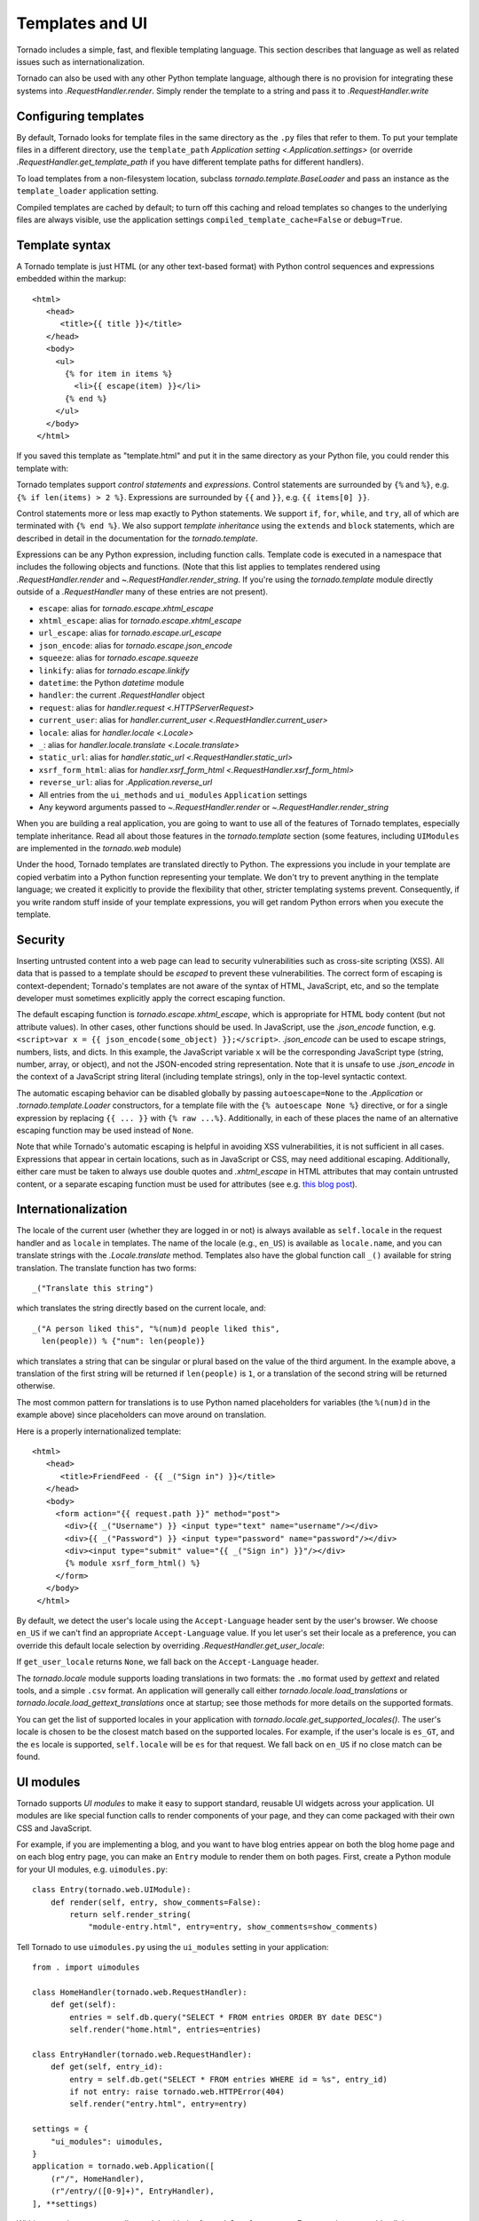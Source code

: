 Templates and UI
================

.. testsetup::

   import tornado

Tornado includes a simple, fast, and flexible templating language.
This section describes that language as well as related issues
such as internationalization.

Tornado can also be used with any other Python template language,
although there is no provision for integrating these systems into
`.RequestHandler.render`.  Simply render the template to a string
and pass it to `.RequestHandler.write`

Configuring templates
~~~~~~~~~~~~~~~~~~~~~

By default, Tornado looks for template files in the same directory as
the ``.py`` files that refer to them.  To put your template files in a
different directory, use the ``template_path`` `Application setting
<.Application.settings>` (or override `.RequestHandler.get_template_path`
if you have different template paths for different handlers).

To load templates from a non-filesystem location, subclass
`tornado.template.BaseLoader` and pass an instance as the
``template_loader`` application setting.

Compiled templates are cached by default; to turn off this caching
and reload templates so changes to the underlying files are always
visible, use the application settings ``compiled_template_cache=False``
or ``debug=True``.


Template syntax
~~~~~~~~~~~~~~~

A Tornado template is just HTML (or any other text-based format) with
Python control sequences and expressions embedded within the markup::

    <html>
       <head>
          <title>{{ title }}</title>
       </head>
       <body>
         <ul>
           {% for item in items %}
             <li>{{ escape(item) }}</li>
           {% end %}
         </ul>
       </body>
     </html>

If you saved this template as "template.html" and put it in the same
directory as your Python file, you could render this template with:

.. testcode::

    class MainHandler(tornado.web.RequestHandler):
        def get(self):
            items = ["Item 1", "Item 2", "Item 3"]
            self.render("template.html", title="My title", items=items)

Tornado templates support *control statements* and *expressions*.
Control statements are surrounded by ``{%`` and ``%}``, e.g.
``{% if len(items) > 2 %}``. Expressions are surrounded by ``{{`` and
``}}``, e.g. ``{{ items[0] }}``.

Control statements more or less map exactly to Python statements. We
support ``if``, ``for``, ``while``, and ``try``, all of which are
terminated with ``{% end %}``. We also support *template inheritance*
using the ``extends`` and ``block`` statements, which are described in
detail in the documentation for the `tornado.template`.

Expressions can be any Python expression, including function calls.
Template code is executed in a namespace that includes the following
objects and functions. (Note that this list applies to templates
rendered using `.RequestHandler.render` and
`~.RequestHandler.render_string`. If you're using the
`tornado.template` module directly outside of a `.RequestHandler` many
of these entries are not present).

- ``escape``: alias for `tornado.escape.xhtml_escape`
- ``xhtml_escape``: alias for `tornado.escape.xhtml_escape`
- ``url_escape``: alias for `tornado.escape.url_escape`
- ``json_encode``: alias for `tornado.escape.json_encode`
- ``squeeze``: alias for `tornado.escape.squeeze`
- ``linkify``: alias for `tornado.escape.linkify`
- ``datetime``: the Python `datetime` module
- ``handler``: the current `.RequestHandler` object
- ``request``: alias for `handler.request <.HTTPServerRequest>`
- ``current_user``: alias for `handler.current_user
  <.RequestHandler.current_user>`
- ``locale``: alias for `handler.locale <.Locale>`
- ``_``: alias for `handler.locale.translate <.Locale.translate>`
- ``static_url``: alias for `handler.static_url <.RequestHandler.static_url>`
- ``xsrf_form_html``: alias for `handler.xsrf_form_html
  <.RequestHandler.xsrf_form_html>`
- ``reverse_url``: alias for `.Application.reverse_url`
- All entries from the ``ui_methods`` and ``ui_modules``
  ``Application`` settings
- Any keyword arguments passed to `~.RequestHandler.render` or
  `~.RequestHandler.render_string`

When you are building a real application, you are going to want to use
all of the features of Tornado templates, especially template
inheritance. Read all about those features in the `tornado.template`
section (some features, including ``UIModules`` are implemented in the
`tornado.web` module)

Under the hood, Tornado templates are translated directly to Python. The
expressions you include in your template are copied verbatim into a
Python function representing your template. We don't try to prevent
anything in the template language; we created it explicitly to provide
the flexibility that other, stricter templating systems prevent.
Consequently, if you write random stuff inside of your template
expressions, you will get random Python errors when you execute the
template.

Security
~~~~~~~~

Inserting untrusted content into a web page can lead to security vulnerabilities such as cross-site
scripting (XSS). All data that is passed to a template should be *escaped* to prevent these
vulnerabilities. The correct form of escaping is context-dependent; Tornado's templates are not
aware of the syntax of HTML, JavaScript, etc, and so the template developer must sometimes
explicitly apply the correct escaping function.

The default escaping function is `tornado.escape.xhtml_escape`, which is appropriate for HTML body
content (but not attribute values). In other cases, other functions should be used. In JavaScript,
use the `.json_encode` function, e.g. ``<script>var x = {{ json_encode(some_object) }};</script>``.
`.json_encode` can be used to escape strings, numbers, lists, and dicts. In this example, the
JavaScript variable ``x`` will be the corresponding JavaScript type (string, number, array, or
object), and not the JSON-encoded string representation. Note that it is unsafe to use
`.json_encode` in the context of a JavaScript string literal (including template strings), only in
the top-level syntactic context.

The automatic escaping behavior can be disabled
globally by passing ``autoescape=None`` to the `.Application` or
`.tornado.template.Loader` constructors, for a template file with the
``{% autoescape None %}`` directive, or for a single expression by
replacing ``{{ ... }}`` with ``{% raw ...%}``. Additionally, in each of
these places the name of an alternative escaping function may be used
instead of ``None``.

Note that while Tornado's automatic escaping is helpful in avoiding
XSS vulnerabilities, it is not sufficient in all cases.  Expressions
that appear in certain locations, such as in JavaScript or CSS, may need
additional escaping.  Additionally, either care must be taken to always
use double quotes and `.xhtml_escape` in HTML attributes that may contain
untrusted content, or a separate escaping function must be used for
attributes (see e.g.
`this blog post <http://wonko.com/post/html-escaping>`_).

Internationalization
~~~~~~~~~~~~~~~~~~~~

The locale of the current user (whether they are logged in or not) is
always available as ``self.locale`` in the request handler and as
``locale`` in templates. The name of the locale (e.g., ``en_US``) is
available as ``locale.name``, and you can translate strings with the
`.Locale.translate` method. Templates also have the global function
call ``_()`` available for string translation. The translate function
has two forms::

    _("Translate this string")

which translates the string directly based on the current locale, and::

    _("A person liked this", "%(num)d people liked this",
      len(people)) % {"num": len(people)}

which translates a string that can be singular or plural based on the
value of the third argument. In the example above, a translation of the
first string will be returned if ``len(people)`` is ``1``, or a
translation of the second string will be returned otherwise.

The most common pattern for translations is to use Python named
placeholders for variables (the ``%(num)d`` in the example above) since
placeholders can move around on translation.

Here is a properly internationalized template::

    <html>
       <head>
          <title>FriendFeed - {{ _("Sign in") }}</title>
       </head>
       <body>
         <form action="{{ request.path }}" method="post">
           <div>{{ _("Username") }} <input type="text" name="username"/></div>
           <div>{{ _("Password") }} <input type="password" name="password"/></div>
           <div><input type="submit" value="{{ _("Sign in") }}"/></div>
           {% module xsrf_form_html() %}
         </form>
       </body>
     </html>

By default, we detect the user's locale using the ``Accept-Language``
header sent by the user's browser. We choose ``en_US`` if we can't find
an appropriate ``Accept-Language`` value. If you let user's set their
locale as a preference, you can override this default locale selection
by overriding `.RequestHandler.get_user_locale`:

.. testcode::

    class BaseHandler(tornado.web.RequestHandler):
        def get_current_user(self):
            user_id = self.get_signed_cookie("user")
            if not user_id: return None
            return self.backend.get_user_by_id(user_id)

        def get_user_locale(self):
            if "locale" not in self.current_user.prefs:
                # Use the Accept-Language header
                return None
            return self.current_user.prefs["locale"]

If ``get_user_locale`` returns ``None``, we fall back on the
``Accept-Language`` header.

The `tornado.locale` module supports loading translations in two
formats: the ``.mo`` format used by `gettext` and related tools, and a
simple ``.csv`` format.  An application will generally call either
`tornado.locale.load_translations` or
`tornado.locale.load_gettext_translations` once at startup; see those
methods for more details on the supported formats.

You can get the list of supported locales in your application with
`tornado.locale.get_supported_locales()`. The user's locale is chosen
to be the closest match based on the supported locales. For example, if
the user's locale is ``es_GT``, and the ``es`` locale is supported,
``self.locale`` will be ``es`` for that request. We fall back on
``en_US`` if no close match can be found.

.. _ui-modules:

UI modules
~~~~~~~~~~

Tornado supports *UI modules* to make it easy to support standard,
reusable UI widgets across your application. UI modules are like special
function calls to render components of your page, and they can come
packaged with their own CSS and JavaScript.

For example, if you are implementing a blog, and you want to have blog
entries appear on both the blog home page and on each blog entry page,
you can make an ``Entry`` module to render them on both pages. First,
create a Python module for your UI modules, e.g. ``uimodules.py``::

    class Entry(tornado.web.UIModule):
        def render(self, entry, show_comments=False):
            return self.render_string(
                "module-entry.html", entry=entry, show_comments=show_comments)

Tell Tornado to use ``uimodules.py`` using the ``ui_modules`` setting in
your application::

    from . import uimodules

    class HomeHandler(tornado.web.RequestHandler):
        def get(self):
            entries = self.db.query("SELECT * FROM entries ORDER BY date DESC")
            self.render("home.html", entries=entries)

    class EntryHandler(tornado.web.RequestHandler):
        def get(self, entry_id):
            entry = self.db.get("SELECT * FROM entries WHERE id = %s", entry_id)
            if not entry: raise tornado.web.HTTPError(404)
            self.render("entry.html", entry=entry)

    settings = {
        "ui_modules": uimodules,
    }
    application = tornado.web.Application([
        (r"/", HomeHandler),
        (r"/entry/([0-9]+)", EntryHandler),
    ], **settings)

Within a template, you can call a module with the ``{% module %}``
statement.  For example, you could call the ``Entry`` module from both
``home.html``::

    {% for entry in entries %}
      {% module Entry(entry) %}
    {% end %}

and ``entry.html``::

    {% module Entry(entry, show_comments=True) %}

Modules can include custom CSS and JavaScript functions by overriding
the ``embedded_css``, ``embedded_javascript``, ``javascript_files``, or
``css_files`` methods::

    class Entry(tornado.web.UIModule):
        def embedded_css(self):
            return ".entry { margin-bottom: 1em; }"

        def render(self, entry, show_comments=False):
            return self.render_string(
                "module-entry.html", show_comments=show_comments)

Module CSS and JavaScript will be included once no matter how many times
a module is used on a page. CSS is always included in the ``<head>`` of
the page, and JavaScript is always included just before the ``</body>``
tag at the end of the page.

When additional Python code is not required, a template file itself may
be used as a module. For example, the preceding example could be
rewritten to put the following in ``module-entry.html``::

    {{ set_resources(embedded_css=".entry { margin-bottom: 1em; }") }}
    <!-- more template html... -->

This revised template module would be invoked with::

    {% module Template("module-entry.html", show_comments=True) %}

The ``set_resources`` function is only available in templates invoked
via ``{% module Template(...) %}``. Unlike the ``{% include ... %}``
directive, template modules have a distinct namespace from their
containing template - they can only see the global template namespace
and their own keyword arguments.
